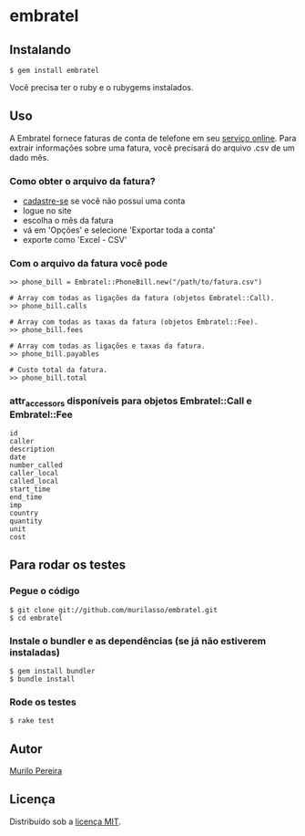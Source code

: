 * embratel
** Instalando
#+BEGIN_SRC
$ gem install embratel
#+END_SRC
   Você precisa ter o ruby e o rubygems instalados.

** Uso
   A Embratel fornece faturas de conta de telefone em seu
   [[http://fatura.embratel.net.br/embratel/index.html][serviço online]].
   Para extrair informações sobre uma fatura, você precisará do arquivo
   .csv de um dado mês.
*** Como obter o arquivo da fatura?
    - [[http://fatura.embratel.net.br/embratel/jsp/selectClientRegister.jsp][cadastre-se]] se você não possui uma conta
    - logue no site
    - escolha o mês da fatura
    - vá em 'Opções' e selecione 'Exportar toda a conta'
    - exporte como 'Excel - CSV'

*** Com o arquivo da fatura você pode
#+BEGIN_SRC
>> phone_bill = Embratel::PhoneBill.new("/path/to/fatura.csv")

# Array com todas as ligações da fatura (objetos Embratel::Call).
>> phone_bill.calls

# Array com todas as taxas da fatura (objetos Embratel::Fee).
>> phone_bill.fees

# Array com todas as ligações e taxas da fatura.
>> phone_bill.payables

# Custo total da fatura.
>> phone_bill.total
#+END_SRC

*** attr_accessors disponíveis para objetos Embratel::Call e Embratel::Fee
#+BEGIN_SRC
id
caller
description
date
number_called
caller_local
called_local
start_time
end_time
imp
country
quantity
unit
cost
#+END_SRC

** Para rodar os testes
*** Pegue o código
#+BEGIN_SRC
$ git clone git://github.com/murilasso/embratel.git
$ cd embratel
#+END_SRC

*** Instale o bundler e as dependências (se já não estiverem instaladas)
#+BEGIN_SRC
$ gem install bundler
$ bundle install
#+END_SRC

*** Rode os testes
#+BEGIN_SRC
$ rake test
#+END_SRC

** Autor
   [[http://murilopereira.com][Murilo Pereira]]

** Licença
   Distribuído sob a [[http://github.com/murilasso/embratel/blob/master/MIT-LICENSE][licença MIT]].
